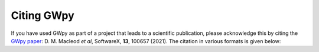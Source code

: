 ###########
Citing GWpy
###########

If you have used GWpy as part of a project that leads to a scientific
publication, please acknowledge this by citing the
`GWpy paper <https://www.sciencedirect.com/science/article/pii/S2352711021000029>`_: D. M. Macleod *et al*, SoftwareX, **13**, 100657 (2021). The citation in various formats is given below:

.. tab-set::

    .. tab-item:: BibTeX
        :name: gwpy_citation_examples_bibtex

        .. code-block:: bibtex

            @article{gwpy,
                title = "{GWpy: A Python package for gravitational-wave astrophysics}",
               author = {{Macleod}, D.~M. and {Areeda}, J.~S. and {Coughlin}, S.~B. and {Massinger}, T.~J. and {Urban}, A.~L.},
              journal = {SoftwareX},
               volume = 13,
                pages = 100657,
                 year = 2021,
                 issn = {2352-7110},
                  doi = {10.1016/j.softx.2021.100657},
                  url = {https://www.sciencedirect.com/science/article/pii/S2352711021000029},
            }

    .. tab-item:: RIS
        :name: gwpy_citation_examples_ris

        .. code-block::

            TY  - JOUR
            T1  - GWpy: A Python package for gravitational-wave astrophysics
            AU  - Macleod, Duncan M.
            AU  - Areeda, Joseph S.
            AU  - Coughlin, Scott B.
            AU  - Massinger, Thomas J.
            AU  - Urban, Alexander L.
            JO  - SoftwareX
            VL  - 13
            SP  - 100657
            PY  - 2021
            DA  - 2021/01/01/
            SN  - 2352-7110
            DO  - 10.1016/j.softx.2021.100657
            UR  - https://www.sciencedirect.com/science/article/pii/S2352711021000029
            ER  - 

    .. tab-item:: EndNode
        :name: gwpy_citation_examples_endnote

         .. code-block::

            %0 Journal Article
            %T GWpy: A Python package for gravitational-wave astrophysics
            %A Macleod, Duncan M.
            %A Areeda, Joseph S.
            %A Coughlin, Scott B.
            %A Massinger, Thomas J.
            %A Urban, Alexander L.
            %J SoftwareX
            %V 13
            %P 100657
            %D 2021
            %R 10.1016/j.softx.2021.100657
            %@ 2352-7110

    .. tab-item:: RefWorks
        :name: gwpy_citation_examples_refworks

        .. code-block::

            RT Journal
            T1 GWpy: A Python package for gravitational-wave astrophysics
            A1 Macleod, Duncan M.
            A1 Areeda, Joseph S.
            A1 Coughlin, Scott B.
            A1 Massinger, Thomas J.
            A1 Urban, Alexander L.
            JF SoftwareX
            VO 13
            SP 100657
            YR 2021
            DO DOI: 10.1016/j.softx.2021.100657
            SN 2352-7110
